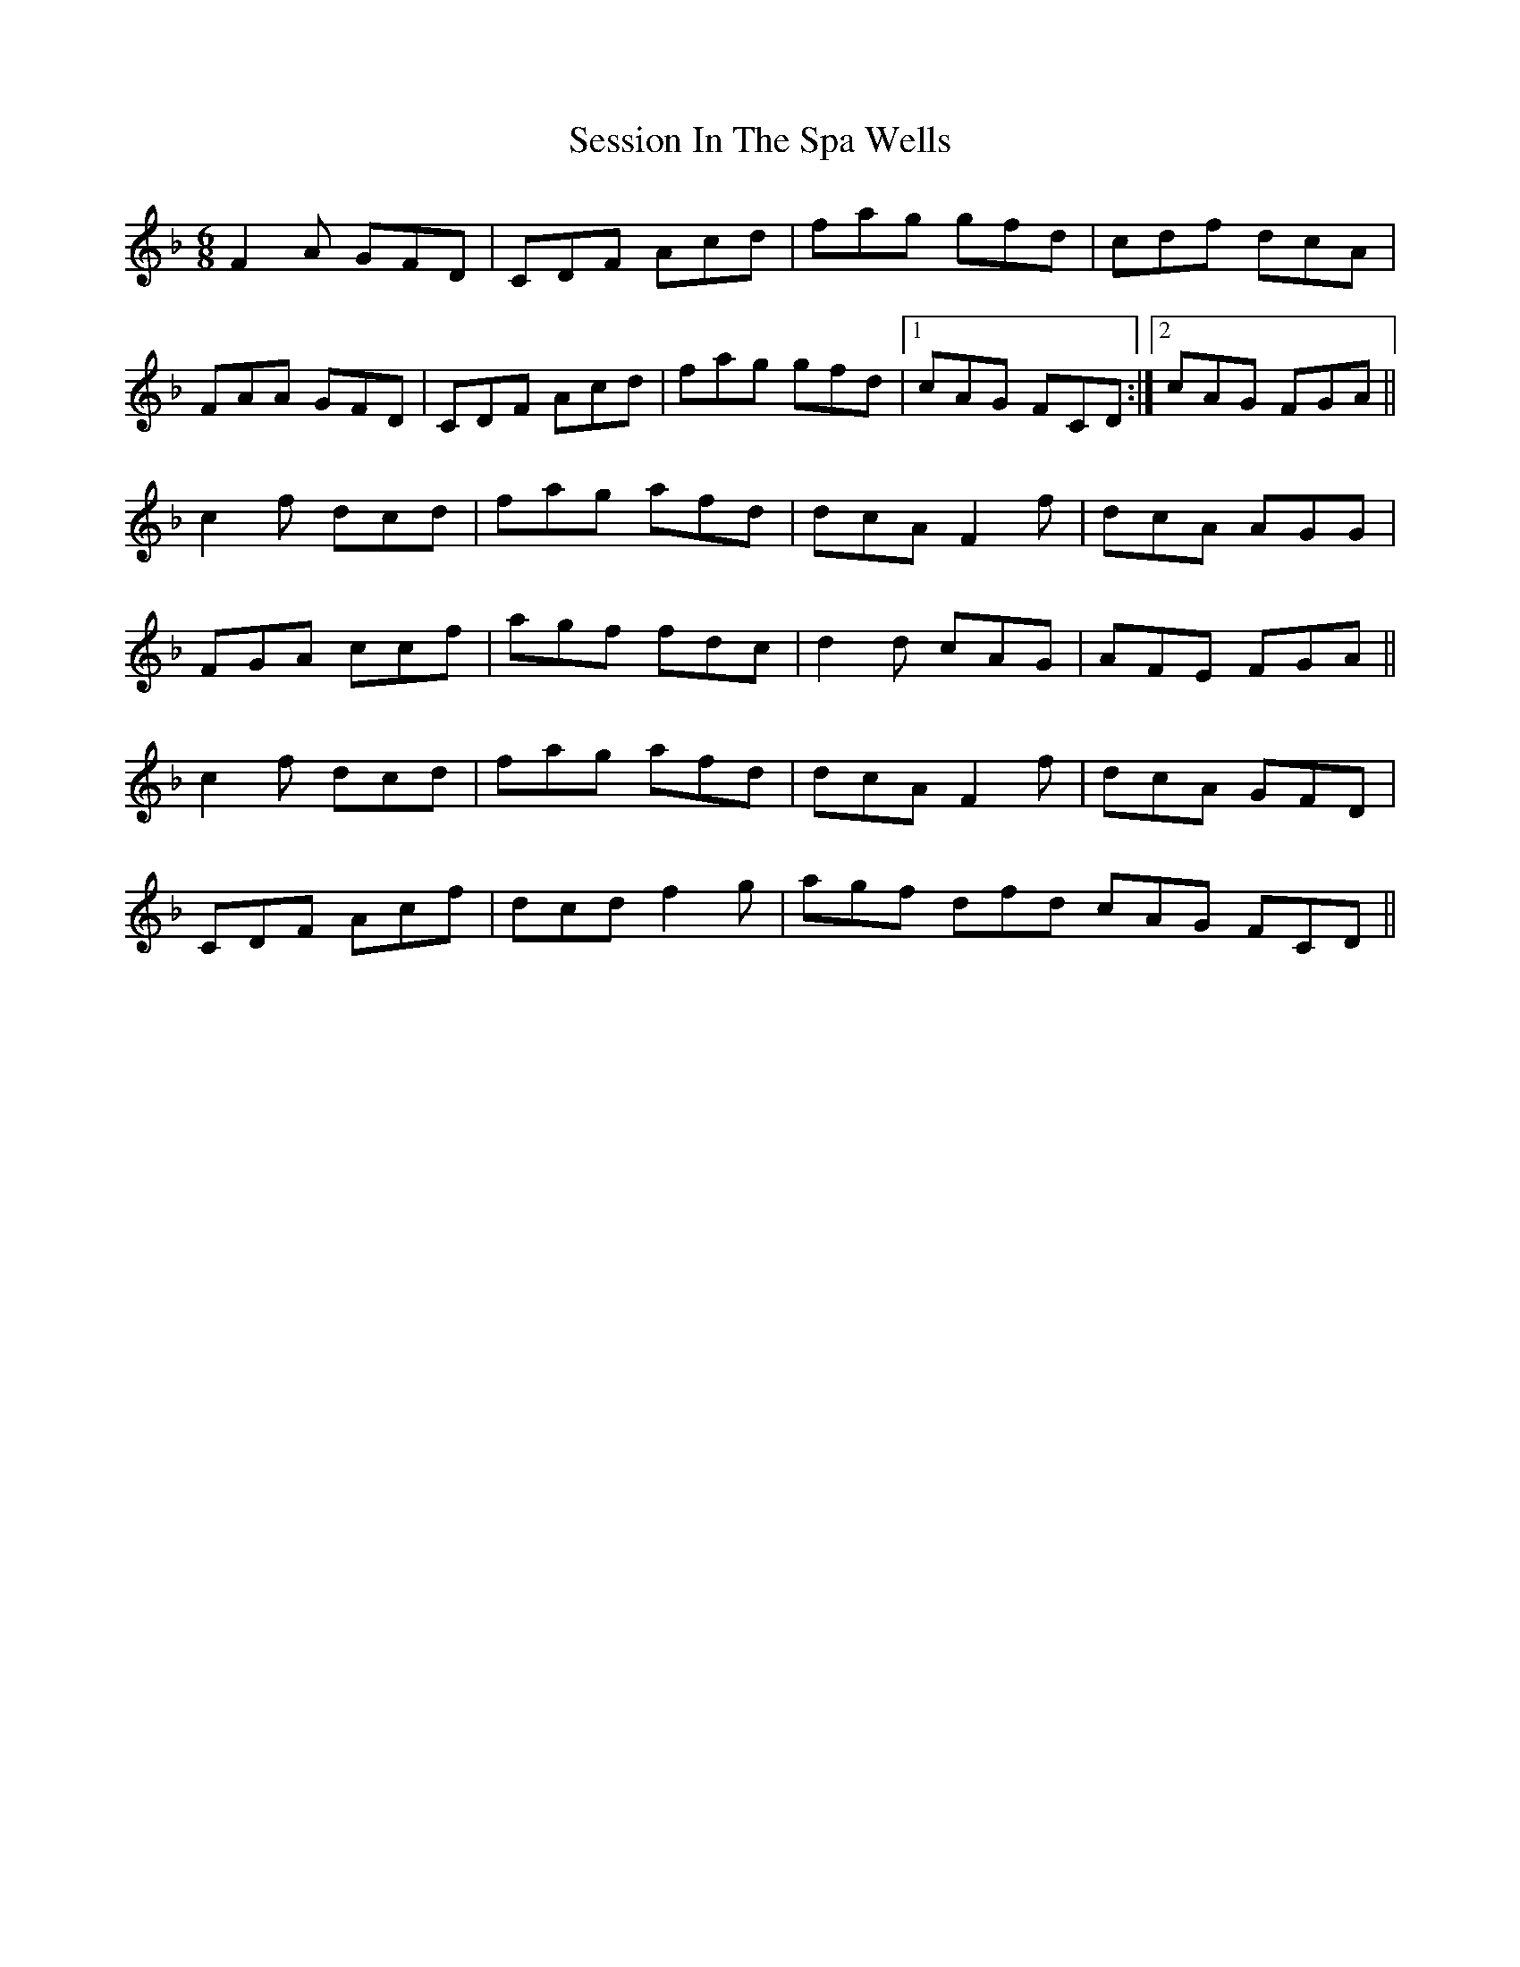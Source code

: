 X: 36523
T: Session In The Spa Wells
R: jig
M: 6/8
K: Fmajor
C:Holly Geraghty
F2A GFD|CDF Acd|fag gfd|cdf dcA|
FAA GFD|CDF Acd|fag gfd|1 cAG FCD:|2 cAG FGA||
c2f dcd|fag afd|dcA F2f|dcA AGG|
FGA ccf|agf fdc|d2d cAG|AFE FGA||
c2f dcd|fag afd|dcA F2f|dcA GFD|
CDF Acf|dcd f2g|agf dfd cAG FCD||

